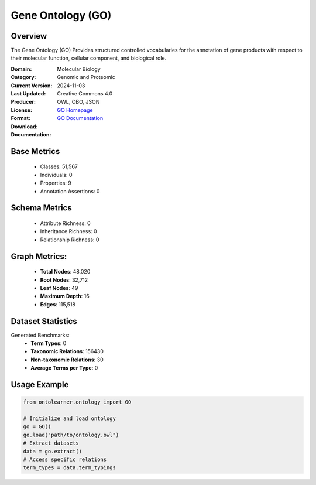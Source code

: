 Gene Ontology (GO)
==================

Overview
-----------------
The Gene Ontology (GO) Provides structured controlled vocabularies for the annotation of gene products
with respect to their molecular function, cellular component, and biological role.

:Domain: Molecular Biology
:Category: Genomic and Proteomic
:Current Version:
:Last Updated: 2024-11-03
:Producer:
:License: Creative Commons 4.0
:Format: OWL, OBO, JSON
:Download: `GO Homepage <https://geneontology.org/docs/download-ontology/>`_
:Documentation: `GO Documentation <http://geneontology.org>`_

Base Metrics
---------------
    - Classes: 51,567
    - Individuals: 0
    - Properties: 9
    - Annotation Assertions: 0

Schema Metrics
---------------
    - Attribute Richness: 0
    - Inheritance Richness: 0
    - Relationship Richness: 0

Graph Metrics:
------------------
    - **Total Nodes**: 48,020
    - **Root Nodes**: 32,712
    - **Leaf Nodes**: 49
    - **Maximum Depth**: 16
    - **Edges**: 115,518

Dataset Statistics
-----------------
Generated Benchmarks:
    - **Term Types**: 0
    - **Taxonomic Relations**: 156430
    - **Non-taxonomic Relations**: 30
    - **Average Terms per Type**: 0

Usage Example
------------------
.. code-block:: python

   from ontolearner.ontology import GO

   # Initialize and load ontology
   go = GO()
   go.load("path/to/ontology.owl")
   # Extract datasets
   data = go.extract()
   # Access specific relations
   term_types = data.term_typings
